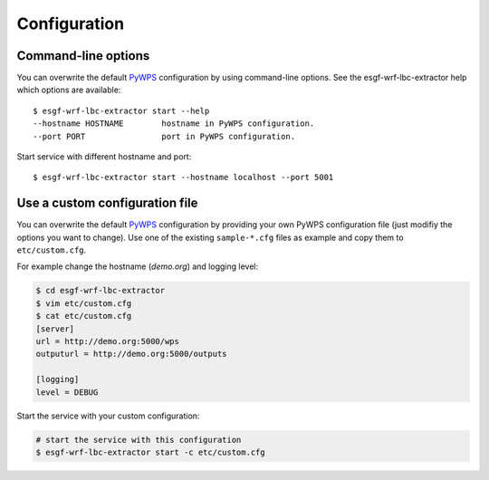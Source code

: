 .. _configuration:

Configuration
=============

Command-line options
--------------------

You can overwrite the default `PyWPS`_ configuration by using command-line options.
See the esgf-wrf-lbc-extractor help which options are available::

    $ esgf-wrf-lbc-extractor start --help
    --hostname HOSTNAME        hostname in PyWPS configuration.
    --port PORT                port in PyWPS configuration.

Start service with different hostname and port::

    $ esgf-wrf-lbc-extractor start --hostname localhost --port 5001

Use a custom configuration file
-------------------------------

You can overwrite the default `PyWPS`_ configuration by providing your own
PyWPS configuration file (just modifiy the options you want to change).
Use one of the existing ``sample-*.cfg`` files as example and copy them to ``etc/custom.cfg``.

For example change the hostname (*demo.org*) and logging level:

.. code-block:: console

   $ cd esgf-wrf-lbc-extractor
   $ vim etc/custom.cfg
   $ cat etc/custom.cfg
   [server]
   url = http://demo.org:5000/wps
   outputurl = http://demo.org:5000/outputs

   [logging]
   level = DEBUG

Start the service with your custom configuration:

.. code-block:: console

   # start the service with this configuration
   $ esgf-wrf-lbc-extractor start -c etc/custom.cfg


.. _PyWPS: http://pywps.org/
